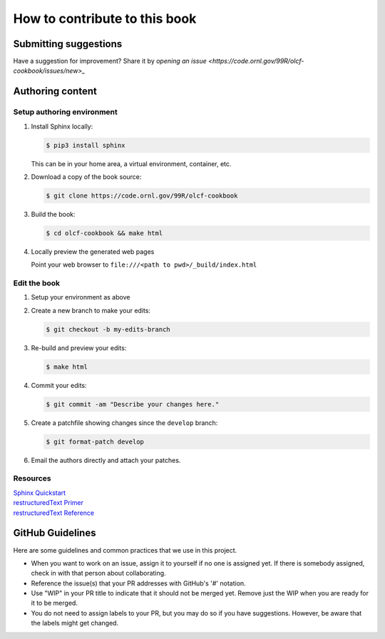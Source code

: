 How to contribute to this book
##############################

Submitting suggestions
====================================

Have a suggestion for improvement? Share it by
`opening an issue <https://code.ornl.gov/99R/olcf-cookbook/issues/new>_`


Authoring content
==================

Setup authoring environment
----------------------------

#. Install Sphinx locally:

   .. code-block:: bash

        $ pip3 install sphinx

   This can be in your home area, a virtual environment, container, etc.


#. Download a copy of the book source:

   .. code-block:: bash

    $ git clone https://code.ornl.gov/99R/olcf-cookbook

#. Build the book:

   .. code-block:: bash

    $ cd olcf-cookbook && make html

#. Locally preview the generated web pages

   Point your web browser to ``file:///<path to pwd>/_build/index.html``

Edit the book
-------------------------

#. Setup your environment as above
#. Create a new branch to make your edits:

   .. code-block:: bash

      $ git checkout -b my-edits-branch

#. Re-build and preview your edits:

   .. code-block:: bash

      $ make html

#. Commit your edits:

   .. code-block:: bash

      $ git commit -am "Describe your changes here."

#. Create a patchfile showing changes since the ``develop`` branch:

   .. code-block:: bash

      $ git format-patch develop

#. Email the authors directly and attach your patches.


Resources
---------------

| `Sphinx Quickstart <http://www.sphinx-doc.org/en/master/usage/quickstart.html>`_
| `restructuredText Primer <http://www.sphinx-doc.org/en/master/usage/restructuredtext/basics.html>`_
| `restructuredText Reference <http://docutils.sourceforge.net/rst.html>`_


GitHub Guidelines
===================

Here are some guidelines and common practices that we use in this project.

- When you want to work on an issue, assign it to yourself if no one is assigned
  yet. If there is somebody assigned, check in with that person about
  collaborating.

- Reference the issue(s) that your PR addresses with GitHub's '#' notation.

- Use "WIP" in your PR title to indicate that it should not be merged yet.
  Remove just the WIP when you are ready for it to be merged.

- You do not need to assign labels to your PR, but you may do so if you have
  suggestions. However, be aware that the labels might get changed.
